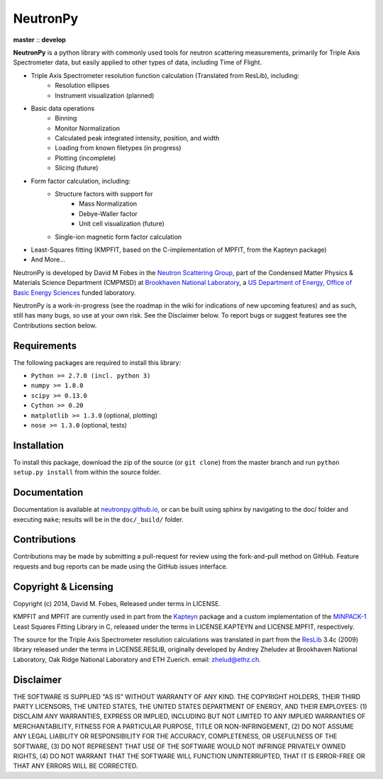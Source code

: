 NeutronPy
=========


**master** |master| :: **develop** |develop|

.. |master| image:: https://travis-ci.org/neutronpy/neutronpy.svg?branch=master
		:target: https://travis-ci.org/neutronpy/neutronpy
		:alt: master

.. |develop| image:: https://travis-ci.org/neutronpy/neutronpy.svg?branch=develop
		:target: https://travis-ci.org/neutronpy/neutronpy
		:alt: develop

**NeutronPy** is a python library with commonly used tools for neutron scattering measurements, primarily for Triple Axis Spectrometer data, but easily applied to other types of data, including Time of Flight.

* Triple Axis Spectrometer resolution function calculation (Translated from ResLib), including:
	* Resolution ellipses
	* Instrument visualization (planned)
* Basic data operations
	* Binning
	* Monitor Normalization
	* Calculated peak integrated intensity, position, and width
	* Loading from known filetypes (in progress)
	* Plotting (incomplete)
	* Slicing (future)
* Form factor calculation, including:
	* Structure factors with support for
		* Mass Normalization
		* Debye-Waller factor
		* Unit cell visualization (future)
	* Single-ion magnetic form factor calculation
* Least-Squares fitting (KMPFIT, based on the C-implementation of MPFIT, from the Kapteyn package)
* And More...

NeutronPy is developed by David M Fobes in the `Neutron Scattering Group <http://neutrons.phy.bnl.gov/>`_, part of the Condensed Matter Physics & Materials Science Department (CMPMSD) at `Brookhaven National Laboratory <http://www.bnl.gov/>`_, a `US Department of Energy, Office of Basic Energy Sciences <http://science.energy.gov/bes/>`_ funded laboratory.

NeutronPy is a work-in-progress (see the roadmap in the wiki for indications of new upcoming features) and as such, still has many bugs, so use at your own risk. See the Disclaimer below. To report bugs or suggest features see the Contributions section below.

Requirements
------------
The following packages are required to install this library:

* ``Python >= 2.7.0 (incl. python 3)``
* ``numpy >= 1.8.0``
* ``scipy >= 0.13.0``
* ``Cython >= 0.20``
* ``matplotlib >= 1.3.0`` (optional, plotting)
* ``nose >= 1.3.0`` (optional, tests)

Installation
------------
To install this package, download the zip of the source (or ``git clone``) from the master branch and run ``python setup.py install`` from within the source folder.

Documentation
-------------
Documentation is available at `neutronpy.github.io <https://neutronpy.github.io/>`_, or can be built using sphinx by navigating to the doc/ folder and executing ``make``; results will be in the ``doc/_build/`` folder.

Contributions
-------------
Contributions may be made by submitting a pull-request for review using the fork-and-pull method on GitHub. Feature requests and bug reports can be made using the GitHub issues interface.

Copyright & Licensing
---------------------
Copyright (c) 2014, David M. Fobes, Released under terms in LICENSE.

KMPFIT and MPFIT are currently used in part from the `Kapteyn <https://www.astro.rug.nl/software/kapteyn/>`_ package and a custom implementation of the `MINPACK-1 <http://www.physics.wisc.edu/~craigm/idl/cmpfit.html>`_ Least Squares Fitting Library in C, released under the terms in LICENSE.KAPTEYN and LICENSE.MPFIT, respectively.

The source for the Triple Axis Spectrometer resolution calculations was translated in part from the `ResLib <http://www.neutron.ethz.ch/research/resources/reslib>`_ 3.4c (2009) library released under the terms in LICENSE.RESLIB, originally developed by Andrey Zheludev at Brookhaven National Laboratory, Oak Ridge National Laboratory and ETH Zuerich. email: zhelud@ethz.ch.

Disclaimer
----------
THE SOFTWARE IS SUPPLIED "AS IS" WITHOUT WARRANTY OF ANY KIND. THE COPYRIGHT HOLDERS, THEIR THIRD PARTY LICENSORS, THE UNITED STATES, THE UNITED STATES DEPARTMENT OF ENERGY, AND THEIR EMPLOYEES: (1) DISCLAIM ANY WARRANTIES, EXPRESS OR IMPLIED, INCLUDING BUT NOT LIMITED TO ANY IMPLIED WARRANTIES OF MERCHANTABILITY, FITNESS FOR A PARTICULAR PURPOSE, TITLE OR NON-INFRINGEMENT, (2) DO NOT ASSUME ANY LEGAL LIABILITY OR RESPONSIBILITY FOR THE ACCURACY, COMPLETENESS, OR USEFULNESS OF THE SOFTWARE, (3) DO NOT REPRESENT THAT USE OF THE SOFTWARE WOULD NOT INFRINGE PRIVATELY OWNED RIGHTS, (4) DO NOT WARRANT THAT THE SOFTWARE WILL FUNCTION UNINTERRUPTED, THAT IT IS ERROR-FREE OR THAT ANY ERRORS WILL BE CORRECTED.
